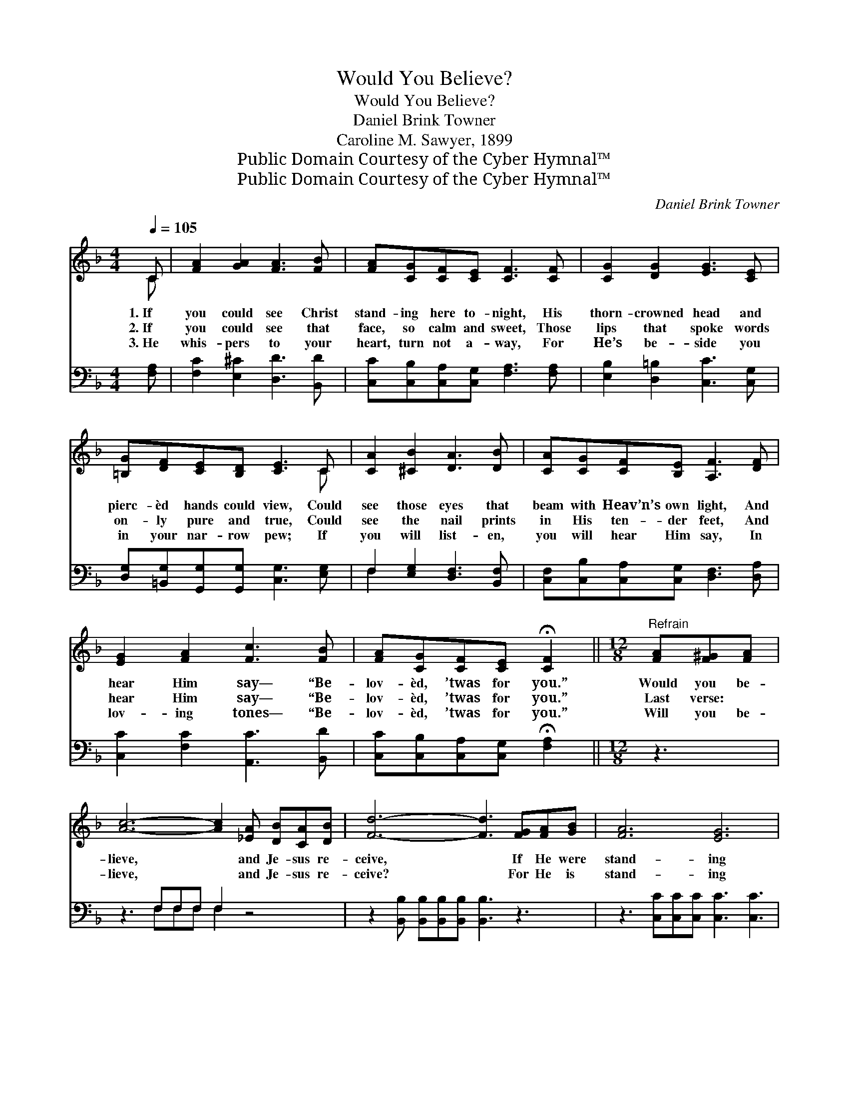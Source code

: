 X:1
T:Would You Believe?
T:Would You Believe?
T:Daniel Brink Towner
T:Caroline M. Sawyer, 1899
T:Public Domain Courtesy of the Cyber Hymnal™
T:Public Domain Courtesy of the Cyber Hymnal™
C:Daniel Brink Towner
Z:Public Domain
Z:Courtesy of the Cyber Hymnal™
%%score ( 1 2 ) ( 3 4 )
L:1/8
Q:1/4=105
M:4/4
K:F
V:1 treble 
V:2 treble 
V:3 bass 
V:4 bass 
V:1
 C | [FA]2 [GA]2 [FA]3 [FB] | [FA][CG][CF][CE] [CF]3 [CF] | [CG]2 [DG]2 [EG]3 [CE] | %4
w: 1.~If|you could see Christ|stand- ing here to- night, His|thorn- crowned head and|
w: 2.~If|you could see that|face, so calm and sweet, Those|lips that spoke words|
w: 3.~He|whis- pers to your|heart, turn not a- way, For|He’s be- side you|
 [=B,G][DF][CE][B,D] [CE]3 C | [CA]2 [^CB]2 [DA]3 [DB] | [CA][CG][CF][B,E] [A,F]3 [DF] | %7
w: pierc- èd hands could view, Could|see those eyes that|beam with Heav’n’s own light, And|
w: on- ly pure and true, Could|see the nail prints|in His ten- der feet, And|
w: in your nar- row pew; If|you will list- en,|you will hear Him say, In|
 [EG]2 [FA]2 [Fc]3 [FB] | [FA][CG][CF][CE] !fermata![CF]2 ||[M:12/8]"^Refrain" [FA][F^G][FA] | %10
w: hear Him say— “Be-|lov- èd, ’twas for you.”|Would you be-|
w: hear Him say— “Be-|lov- èd, ’twas for you.”|Last verse: *|
w: lov- ing tones— “Be-|lov- èd, ’twas for you.”|Will you be-|
 [Ac]6- [Ac]2 [_EA] [DB][CA][DB] | [Fd]6- [Fd]3 [FG][FA][GB] | [FA]6 [EG]6 | %13
w: lieve, * and Je- sus re-|ceive, * If He were|stand- ing|
w: |||
w: lieve, * and Je- sus re-|ceive? * For He is|stand- ing|
 ([Fc]6 [Ac]3) [FA][F^G][FA] | [Ac]6- [Ac]2 [_EA] [DB][CA][DB] | [Fd]6- [Fd]3 [FG][FA][EB] | %16
w: here? * Would you be-|lieve, * and Je- sus re-|ceive, * If He were|
w: |||
w: here; * Will you be-|lieve, * and Je- sus re-|ceive? * For He is|
 [FA]6 [EG]6 | F6- F3 |] %18
w: stand- ing|here? *|
w: ||
w: stand- ing|here. *|
V:2
 C | x8 | x8 | x8 | x7 C | x8 | x8 | x8 | x6 ||[M:12/8] x3 | x12 | x12 | x12 | x12 | x12 | x12 | %16
 x12 | F6- F3 |] %18
V:3
 [F,A,] | [F,C]2 [E,^C]2 [D,D]3 [B,,D] | [C,C][C,B,][C,A,][C,G,] [F,A,]3 [F,A,] | %3
 [E,B,]2 [D,=B,]2 [C,C]3 [C,G,] | [D,G,][=B,,G,][G,,G,][G,,G,] [C,G,]3 [E,G,] | %5
 F,2 [E,G,]2 [D,F,]3 [B,,F,] | [C,F,][C,B,][C,A,][C,G,] [D,F,]3 [D,A,] | %7
 [C,C]2 [F,C]2 [A,,C]3 [B,,D] | [C,C][C,B,][C,A,][C,G,] !fermata![F,A,]2 ||[M:12/8] z3 | %10
 z3 F,F,F, F,2 z4 | z2 [B,,B,] [B,,B,][B,,B,][B,,B,] [B,,B,]3 z3 | %12
 z3 [C,C][C,C][C,C] [C,C]3 [C,C]3 | [A,,C]2 [A,,C] [C,A,]2 [C,A,] F,3 z3 | z3 F,F,F, F,2 z4 | %15
 z2 [B,,B,] [B,,B,][B,,B,][B,,B,] [B,,B,]3 [B,,B,][A,,C][G,,C] | [C,C]6 [C,B,]6 | %17
 [F,A,]6- [F,A,]3 |] %18
V:4
 x | x8 | x8 | x8 | x8 | F,2 x6 | x8 | x8 | x6 ||[M:12/8] x3 | x3 F,F,F, F,2 x4 | x12 | x12 | %13
 x6 F,3 x3 | x3 F,F,F, F,2 x4 | x12 | x12 | x9 |] %18

